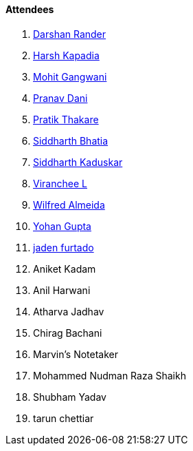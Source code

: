 ==== Attendees

. link:https://twitter.com/SirusTweets[Darshan Rander^]
. link:https://twitter.com/harshgkapadia[Harsh Kapadia^]
. link:https://twitter.com/mohit_explores[Mohit Gangwani^]
. link:https://twitter.com/PranavDani3[Pranav Dani^]
. link:https://twitter.com/t3_pat[Pratik Thakare^]
. link:https://twitter.com/Darth_Sid512[Siddharth Bhatia^]
. link:https://twitter.com/ambitions2003[Siddharth Kaduskar^]
. link:https://twitter.com/code_magician[Viranchee L^]
. link:https://twitter.com/WilfredAlmeida_[Wilfred Almeida^]
. link:https://mobile.twitter.com/GuptaYohan[Yohan Gupta^]
. link:https://twitter.com/furtado_jaden[jaden furtado^]
. Aniket Kadam
. Anil Harwani
. Atharva Jadhav
. Chirag Bachani
. Marvin's Notetaker
. Mohammed Nudman Raza Shaikh
. Shubham Yadav
. tarun chettiar
